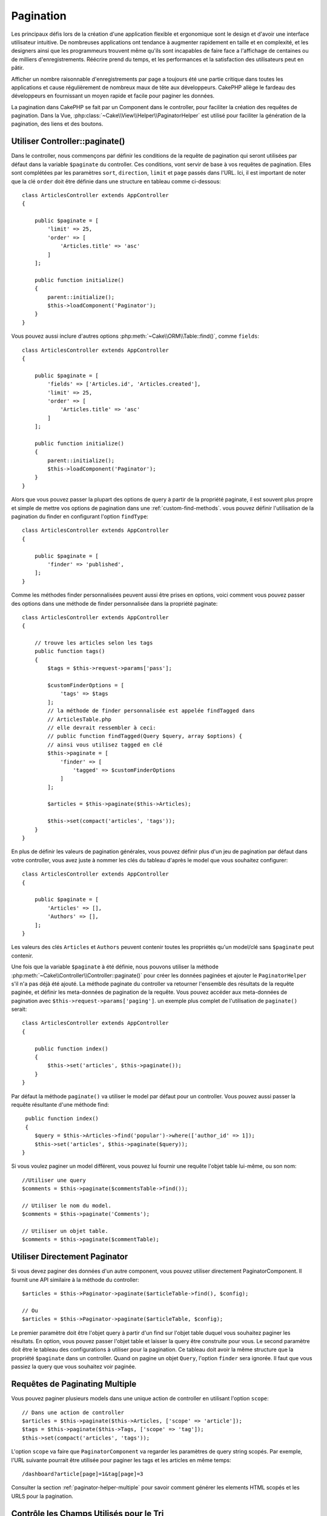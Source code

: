 Pagination
##########

.. php:namespace:: Cake\Controller\Component

.. php:class:: PaginatorComponent

Les principaux défis lors de la création d'une application flexible et
ergonomique sont le design et d'avoir une interface utilisateur intuitive.
De nombreuses applications ont tendance à augmenter rapidement en taille et en
complexité, et les designers ainsi que les programmeurs trouvent même qu'ils
sont incapables de faire face a l'affichage de centaines ou de milliers
d'enregistrements. Réécrire prend du temps, et les performances et la
satisfaction des utilisateurs peut en pâtir.

Afficher un nombre raisonnable d'enregistrements par page a toujours été une
partie critique dans toutes les applications et cause régulièrement de nombreux
maux de tête aux développeurs. CakePHP allège le fardeau des développeurs en
fournissant un moyen rapide et facile pour paginer les données.

La pagination dans CakePHP se fait par un Component dans le controller, pour
faciliter la création des requêtes de pagination. Dans la Vue,
:php:class:`~Cake\\View\\Helper\\PaginatorHelper` est utilisé pour faciliter la
génération de la pagination, des liens et des boutons.

Utiliser Controller::paginate()
===============================

Dans le controller, nous commençons par définir les conditions de la requête de
pagination qui seront utilisées par défaut dans la variable ``$paginate`` du
controller. Ces conditions, vont servir de base à vos requêtes de pagination.
Elles sont complétées par les paramètres ``sort``, ``direction``, ``limit`` et
``page`` passés dans l'URL. Ici, il est important de noter que la clé ``order``
doit être définie dans une structure en tableau comme ci-dessous::

    class ArticlesController extends AppController
    {

        public $paginate = [
            'limit' => 25,
            'order' => [
                'Articles.title' => 'asc'
            ]
        ];

        public function initialize()
        {
            parent::initialize();
            $this->loadComponent('Paginator');
        }
    }

Vous pouvez aussi inclure d'autres options
:php:meth:`~Cake\\ORM\\Table::find()`, comme ``fields``::

    class ArticlesController extends AppController
    {

        public $paginate = [
            'fields' => ['Articles.id', 'Articles.created'],
            'limit' => 25,
            'order' => [
                'Articles.title' => 'asc'
            ]
        ];

        public function initialize()
        {
            parent::initialize();
            $this->loadComponent('Paginator');
        }
    }

Alors que vous pouvez passer la plupart des options de query à partir de la
propriété paginate, il est souvent plus propre et simple de mettre vos options
de pagination dans une :ref:`custom-find-methods`. vous pouvez définir
l'utilisation de la pagination du finder en configurant l'option ``findType``::

    class ArticlesController extends AppController
    {

        public $paginate = [
            'finder' => 'published',
        ];
    }

Comme les méthodes finder personnalisées peuvent aussi être prises en options,
voici comment vous pouvez passer des options  dans une méthode de finder
personnalisée dans la propriété paginate::

    class ArticlesController extends AppController
    {

        // trouve les articles selon les tags
        public function tags()
        {
            $tags = $this->request->params['pass'];

            $customFinderOptions = [
                'tags' => $tags
            ];
            // la méthode de finder personnalisée est appelée findTagged dans
            // ArticlesTable.php
            // elle devrait ressembler à ceci:
            // public function findTagged(Query $query, array $options) {
            // ainsi vous utilisez tagged en clé
            $this->paginate = [
                'finder' => [
                    'tagged' => $customFinderOptions
                ]
            ];

            $articles = $this->paginate($this->Articles);

            $this->set(compact('articles', 'tags'));
        }
    }

En plus de définir les valeurs de pagination générales, vous pouvez définir
plus d'un jeu de pagination par défaut dans votre controller, vous avez juste
à nommer les clés du tableau d'après le model que vous souhaitez configurer::

    class ArticlesController extends AppController
    {

        public $paginate = [
            'Articles' => [],
            'Authors' => [],
        ];
    }

Les valeurs des clés ``Articles`` et ``Authors`` peuvent contenir toutes
les propriétés qu'un model/clé sans ``$paginate`` peut contenir.

Une fois que la variable ``$paginate`` à été définie, nous pouvons
utiliser la méthode :php:meth:`~Cake\\Controller\\Controller::paginate()` pour
créer les données paginées et ajouter le ``PaginatorHelper`` s'il n'a pas déjà
été ajouté. La méthode paginate du controller va retourner l'ensemble des
résultats de la requête paginée, et définir les meta-données de pagination de
la requête. Vous pouvez accéder aux meta-données de pagination avec
``$this->request->params['paging']``. un exemple plus complet de l'utilisation
de ``paginate()`` serait::

    class ArticlesController extends AppController
    {

        public function index()
        {
            $this->set('articles', $this->paginate());
        }
    }

Par défaut la méthode ``paginate()`` va utiliser le model par défaut pour un
controller. Vous pouvez aussi passer la requête résultante d'une méthode find::

     public function index()
     {
        $query = $this->Articles->find('popular')->where(['author_id' => 1]);
        $this->set('articles', $this->paginate($query));
    }

Si vous voulez paginer un model différent, vous pouvez lui fournir une requête
l'objet table lui-même, ou son nom::

    //Utiliser une query
    $comments = $this->paginate($commentsTable->find());

    // Utiliser le nom du model.
    $comments = $this->paginate('Comments');

    // Utiliser un objet table.
    $comments = $this->paginate($commentTable);

Utiliser Directement Paginator
==============================

Si vous devez paginer des données d'un autre component, vous pouvez utiliser
directement PaginatorComponent. Il fournit une API similaire à la méthode
du controller::

    $articles = $this->Paginator->paginate($articleTable->find(), $config);

    // Ou
    $articles = $this->Paginator->paginate($articleTable, $config);

Le premier paramètre doit être l'objet query à partir d'un find sur l'objet
table duquel vous souhaitez paginer les résultats. En option, vous pouvez passer
l'objet table et laisser la query être construite pour vous. Le second paramètre
doit être le tableau des configurations à utiliser pour la pagination. Ce
tableau doit avoir la même structure que la propriété ``$paginate``
dans un controller. Quand on pagine un objet ``Query``, l'option ``finder``
sera ignorée. Il faut que vous passiez la query que vous souhaitez voir
paginée.

.. _paginating-multiple-queries:

Requêtes de Paginating Multiple
===============================

Vous pouvez paginer plusieurs models dans une unique action de controller en
utilisant l'option ``scope``::

    // Dans une action de controller
    $articles = $this->paginate($this->Articles, ['scope' => 'article']);
    $tags = $this->paginate($this->Tags, ['scope' => 'tag']);
    $this->set(compact('articles', 'tags'));

L'option ``scope`` va faire que ``PaginatorComponent`` va regarder les
paramètres de query string scopés. Par exemple, l'URL suivante pourrait être
utilisée pour paginer les tags et les articles en même temps::

    /dashboard?article[page]=1&tag[page]=3

Consulter la section :ref:`paginator-helper-multiple` pour savoir comment
générer les elements HTML scopés et les URLS pour la pagination.

.. versionadded:: 3.3.0
    Pagination multiple a été ajoutée dans la version 3.3.0

Contrôle les Champs Utilisés pour le Tri
========================================

Par défaut le tri peut être fait sur n'importe quelle colonne qu'une table a.
Ceci est parfois non souhaité puisque cela permet aux utilisateurs de trier sur
des colonnes non indexées qui peuvent être compliqués à trier. Vous pouvez
définir la liste blanche des champs qui peut être triée en utilisant
l'option ``sortWhitelist``. Cette option est nécessaire quand vous voulez trier
sur des données associées, ou des champs computés qui peuvent faire parti de
la query de pagination::

    public $paginate = [
        'sortWhitelist' => [
            'id', 'title', 'Users.username', 'created'
        ]
    ];

Toute requête qui tente de trier les champs qui ne sont pas dans la liste
blanche sera ignorée.

Limiter le Nombre Maximum de Lignes par Page
============================================

Le nombre de résultat qui sont récupérés est montré à l'utilisateur dans le
paramètre ``limit``. Il est généralement non souhaité de permettre aux
utilisateurs de récupérer toutes les lignes d'un ensemble paginé. L'option
``maxLimit`` permet à ce que personne ne puisse définir cette limite trop haute
de l'extérieur. Par défaut, CakePHP limite le nombre maximum de lignes qui
peuvent être récupérées à 100. Si par défaut ce n'est pas approprié pour votre
application, vous pouvez l'ajuster dans les options de pagination, par exemple
en le réduisant à ``10``::

    public $paginate = [
        // Autres clés ici.
        'maxLimit' => 10
    ];

Si le paramètre de limite de la requête est plus grand que cette valeur, elle
sera réduite à la valeur ``maxLimit``.

Faire des Jointures d'Associations Supplémentaires
==================================================

Des associations supplémentaires peuvent être chargées à la table paginée en
utilisant le paramètre ``contain``::

    public function index()
    {
        $this->paginate = [
            'contain' => ['Authors', 'Comments']
        ];

        $this->set('articles', $this->paginate($this->Articles));
    }

Requêtes de Page Out of Range
=============================

PaginatorComponent va lancer une ``NotFoundException`` quand on essaie d'accéder
une page non existante, par ex le nombre de page demandé est supérieur au total
du nombre de page.

Ainsi vous pouvez soit laisser s'afficher la page d'erreur normale, soit
utiliser un bloc try catch et faire des actions appropriées quand une
``NotFoundException`` est attrapée::

    use Cake\Network\Exception\NotFoundException;

    public function index()
    {
        try {
            $this->paginate();
        } catch (NotFoundException $e) {
            // Faire quelque chose ici comme rediriger vers la première ou dernière page.
            // $this->request->params['paging'] vous donnera les infos demandées.
        }
    }

Pagination dans la Vue
======================

Regardez la documentation :php:class:`~Cake\\View\\Helper\\PaginatorHelper`
pour savoir comment créer des liens de navigation paginés.

.. meta::
    :title lang=fr: Pagination
    :keywords lang=fr: order array,query conditions,php class,web applications,headaches,obstacles,complexity,programmers,parameters,paginate,designers,cakephp,satisfaction,developers
